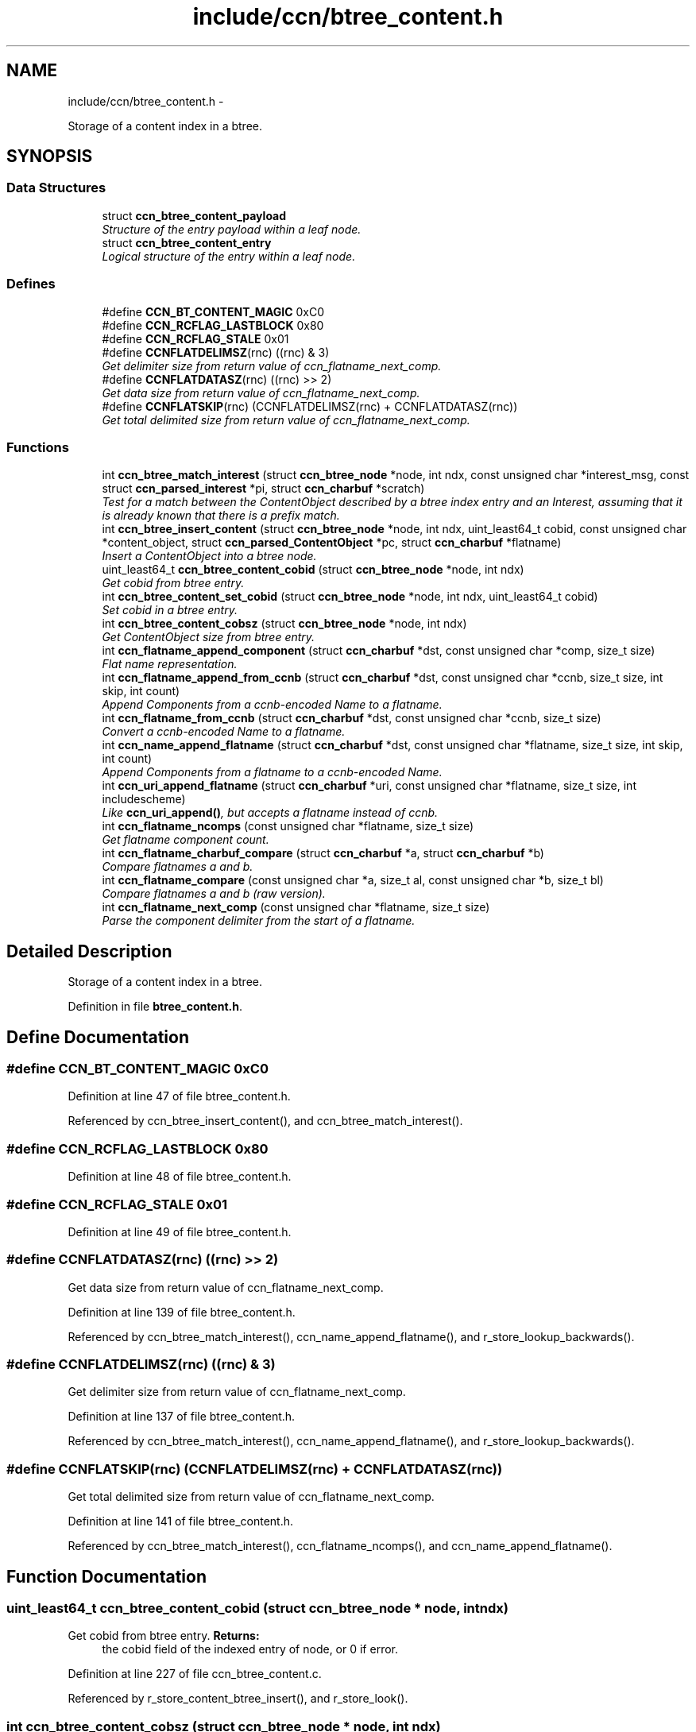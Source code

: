 .TH "include/ccn/btree_content.h" 3 "8 Dec 2012" "Version 0.7.0" "Content-Centric Networking in C" \" -*- nroff -*-
.ad l
.nh
.SH NAME
include/ccn/btree_content.h \- 
.PP
Storage of a content index in a btree.  

.SH SYNOPSIS
.br
.PP
.SS "Data Structures"

.in +1c
.ti -1c
.RI "struct \fBccn_btree_content_payload\fP"
.br
.RI "\fIStructure of the entry payload within a leaf node. \fP"
.ti -1c
.RI "struct \fBccn_btree_content_entry\fP"
.br
.RI "\fILogical structure of the entry within a leaf node. \fP"
.in -1c
.SS "Defines"

.in +1c
.ti -1c
.RI "#define \fBCCN_BT_CONTENT_MAGIC\fP   0xC0"
.br
.ti -1c
.RI "#define \fBCCN_RCFLAG_LASTBLOCK\fP   0x80"
.br
.ti -1c
.RI "#define \fBCCN_RCFLAG_STALE\fP   0x01"
.br
.ti -1c
.RI "#define \fBCCNFLATDELIMSZ\fP(rnc)   ((rnc) & 3)"
.br
.RI "\fIGet delimiter size from return value of ccn_flatname_next_comp. \fP"
.ti -1c
.RI "#define \fBCCNFLATDATASZ\fP(rnc)   ((rnc) >> 2)"
.br
.RI "\fIGet data size from return value of ccn_flatname_next_comp. \fP"
.ti -1c
.RI "#define \fBCCNFLATSKIP\fP(rnc)   (CCNFLATDELIMSZ(rnc) + CCNFLATDATASZ(rnc))"
.br
.RI "\fIGet total delimited size from return value of ccn_flatname_next_comp. \fP"
.in -1c
.SS "Functions"

.in +1c
.ti -1c
.RI "int \fBccn_btree_match_interest\fP (struct \fBccn_btree_node\fP *node, int ndx, const unsigned char *interest_msg, const struct \fBccn_parsed_interest\fP *pi, struct \fBccn_charbuf\fP *scratch)"
.br
.RI "\fITest for a match between the ContentObject described by a btree index entry and an Interest, assuming that it is already known that there is a prefix match. \fP"
.ti -1c
.RI "int \fBccn_btree_insert_content\fP (struct \fBccn_btree_node\fP *node, int ndx, uint_least64_t cobid, const unsigned char *content_object, struct \fBccn_parsed_ContentObject\fP *pc, struct \fBccn_charbuf\fP *flatname)"
.br
.RI "\fIInsert a ContentObject into a btree node. \fP"
.ti -1c
.RI "uint_least64_t \fBccn_btree_content_cobid\fP (struct \fBccn_btree_node\fP *node, int ndx)"
.br
.RI "\fIGet cobid from btree entry. \fP"
.ti -1c
.RI "int \fBccn_btree_content_set_cobid\fP (struct \fBccn_btree_node\fP *node, int ndx, uint_least64_t cobid)"
.br
.RI "\fISet cobid in a btree entry. \fP"
.ti -1c
.RI "int \fBccn_btree_content_cobsz\fP (struct \fBccn_btree_node\fP *node, int ndx)"
.br
.RI "\fIGet ContentObject size from btree entry. \fP"
.ti -1c
.RI "int \fBccn_flatname_append_component\fP (struct \fBccn_charbuf\fP *dst, const unsigned char *comp, size_t size)"
.br
.RI "\fIFlat name representation. \fP"
.ti -1c
.RI "int \fBccn_flatname_append_from_ccnb\fP (struct \fBccn_charbuf\fP *dst, const unsigned char *ccnb, size_t size, int skip, int count)"
.br
.RI "\fIAppend Components from a ccnb-encoded Name to a flatname. \fP"
.ti -1c
.RI "int \fBccn_flatname_from_ccnb\fP (struct \fBccn_charbuf\fP *dst, const unsigned char *ccnb, size_t size)"
.br
.RI "\fIConvert a ccnb-encoded Name to a flatname. \fP"
.ti -1c
.RI "int \fBccn_name_append_flatname\fP (struct \fBccn_charbuf\fP *dst, const unsigned char *flatname, size_t size, int skip, int count)"
.br
.RI "\fIAppend Components from a flatname to a ccnb-encoded Name. \fP"
.ti -1c
.RI "int \fBccn_uri_append_flatname\fP (struct \fBccn_charbuf\fP *uri, const unsigned char *flatname, size_t size, int includescheme)"
.br
.RI "\fILike \fBccn_uri_append()\fP, but accepts a flatname instead of ccnb. \fP"
.ti -1c
.RI "int \fBccn_flatname_ncomps\fP (const unsigned char *flatname, size_t size)"
.br
.RI "\fIGet flatname component count. \fP"
.ti -1c
.RI "int \fBccn_flatname_charbuf_compare\fP (struct \fBccn_charbuf\fP *a, struct \fBccn_charbuf\fP *b)"
.br
.RI "\fICompare flatnames a and b. \fP"
.ti -1c
.RI "int \fBccn_flatname_compare\fP (const unsigned char *a, size_t al, const unsigned char *b, size_t bl)"
.br
.RI "\fICompare flatnames a and b (raw version). \fP"
.ti -1c
.RI "int \fBccn_flatname_next_comp\fP (const unsigned char *flatname, size_t size)"
.br
.RI "\fIParse the component delimiter from the start of a flatname. \fP"
.in -1c
.SH "Detailed Description"
.PP 
Storage of a content index in a btree. 


.PP
Definition in file \fBbtree_content.h\fP.
.SH "Define Documentation"
.PP 
.SS "#define CCN_BT_CONTENT_MAGIC   0xC0"
.PP
Definition at line 47 of file btree_content.h.
.PP
Referenced by ccn_btree_insert_content(), and ccn_btree_match_interest().
.SS "#define CCN_RCFLAG_LASTBLOCK   0x80"
.PP
Definition at line 48 of file btree_content.h.
.SS "#define CCN_RCFLAG_STALE   0x01"
.PP
Definition at line 49 of file btree_content.h.
.SS "#define CCNFLATDATASZ(rnc)   ((rnc) >> 2)"
.PP
Get data size from return value of ccn_flatname_next_comp. 
.PP
Definition at line 139 of file btree_content.h.
.PP
Referenced by ccn_btree_match_interest(), ccn_name_append_flatname(), and r_store_lookup_backwards().
.SS "#define CCNFLATDELIMSZ(rnc)   ((rnc) & 3)"
.PP
Get delimiter size from return value of ccn_flatname_next_comp. 
.PP
Definition at line 137 of file btree_content.h.
.PP
Referenced by ccn_btree_match_interest(), ccn_name_append_flatname(), and r_store_lookup_backwards().
.SS "#define CCNFLATSKIP(rnc)   (CCNFLATDELIMSZ(rnc) + CCNFLATDATASZ(rnc))"
.PP
Get total delimited size from return value of ccn_flatname_next_comp. 
.PP
Definition at line 141 of file btree_content.h.
.PP
Referenced by ccn_btree_match_interest(), ccn_flatname_ncomps(), and ccn_name_append_flatname().
.SH "Function Documentation"
.PP 
.SS "uint_least64_t ccn_btree_content_cobid (struct \fBccn_btree_node\fP * node, int ndx)"
.PP
Get cobid from btree entry. \fBReturns:\fP
.RS 4
the cobid field of the indexed entry of node, or 0 if error. 
.RE
.PP

.PP
Definition at line 227 of file ccn_btree_content.c.
.PP
Referenced by r_store_content_btree_insert(), and r_store_look().
.SS "int ccn_btree_content_cobsz (struct \fBccn_btree_node\fP * node, int ndx)"
.PP
Get ContentObject size from btree entry. \fBReturns:\fP
.RS 4
the cobsz field of the indexed entry of node, or -1 if error. 
.RE
.PP

.PP
Definition at line 266 of file ccn_btree_content.c.
.PP
Referenced by r_store_look().
.SS "int ccn_btree_content_set_cobid (struct \fBccn_btree_node\fP * node, int ndx, uint_least64_t cobid)"
.PP
Set cobid in a btree entry. \fBReturns:\fP
.RS 4
0 for success, -1 for failure 
.RE
.PP

.PP
Definition at line 244 of file ccn_btree_content.c.
.PP
Referenced by r_store_set_accession_from_offset().
.SS "int ccn_btree_insert_content (struct \fBccn_btree_node\fP * node, int ndx, uint_least64_t cobid, const unsigned char * content_object, struct \fBccn_parsed_ContentObject\fP * pc, struct \fBccn_charbuf\fP * flatname)"
.PP
Insert a ContentObject into a btree node. The caller has presumably already done a lookup and found that the object is not there.
.PP
The caller is responsible for provinding a valid content parse (pc).
.PP
The flatname buffer should hold the correct full name, including the digest.
.PP
\fBReturns:\fP
.RS 4
the new entry count or, -1 for error. 
.RE
.PP

.PP
Definition at line 76 of file ccn_btree_content.c.
.PP
Referenced by r_store_content_btree_insert(), and test_insert_content().
.SS "int ccn_btree_match_interest (struct \fBccn_btree_node\fP * node, int ndx, const unsigned char * interest_msg, const struct \fBccn_parsed_interest\fP * pi, struct \fBccn_charbuf\fP * scratch)"
.PP
Test for a match between the ContentObject described by a btree index entry and an Interest, assuming that it is already known that there is a prefix match. This does not need access to the actual ContentObject, since the index entry contains everything that we know to know to do the match.
.PP
\fBParameters:\fP
.RS 4
\fInode\fP leaf node 
.br
\fIndx\fP index of entry within leaf node 
.br
\fIinterest_msg\fP ccnb-encoded Interest 
.br
\fIpi\fP corresponding parsed interest 
.br
\fIscratch\fP for scratch use
.RE
.PP
\fBReturns:\fP
.RS 4
1 for match, 0 for no match, -1 for error. 
.RE
.PP

.PP
Definition at line 143 of file ccn_btree_content.c.
.PP
Referenced by r_store_lookup(), r_store_lookup_backwards(), r_sync_enumerate_action(), and testhelp_count_matches().
.SS "int ccn_flatname_append_component (struct \fBccn_charbuf\fP * dst, const unsigned char * comp, size_t size)"
.PP
Flat name representation. Within the btree-based index, the name is stored in a representation different than the ccnb encoding that is used on the wire. This encoding is designed so that simple lexical ordering on flatname byte arrays corresponds precisely with ccn's CanonicalOrdering of Names.
.PP
In the flatname representation, the bytes that constitute each Component are prepended by a length indicator that occupies one or more bytes. The high-order bit is used to mark the end of the length indicator, with 0 marking the last byte. The low order 7 bits of each of these bytes are concatenated together, in big endian order, to form the length.
.PP
For example: 0x00 => the zero-length component 0x01 0x41 => the component 'A' 0x7F 0xC1 ... => a component 127 bytes long that starts with '%C1' 0x81 0x00 0x39 ... => a component 128 bytes long that starts with '9' 0xff 0x3F 0x30 ... => a component 16383 bytes long that starts with '0'
.PP
Length indicators larger than this are possible in theory, but unlikely to come up in practice. Nonetheless, we do allow 3-byte length indicators.
.PP
Flat name representation.
.PP
\fBReturns:\fP
.RS 4
0, or -1 if there is an error. 
.RE
.PP

.PP
Definition at line 315 of file ccn_btree_content.c.
.PP
Referenced by ccn_flatname_append_from_ccnb(), r_store_set_flatname(), and test_insert_content().
.SS "int ccn_flatname_append_from_ccnb (struct \fBccn_charbuf\fP * dst, const unsigned char * ccnb, size_t size, int skip, int count)"
.PP
Append Components from a ccnb-encoded Name to a flatname. The ccnb encoded input may be a ContentObject, Interest, Prefix, or Component instead of simply a Name. 
.PP
\fBParameters:\fP
.RS 4
\fIdst\fP is the destination, which should hold a ccnb-encoded Name 
.br
\fIccnb\fP points to first byte of Name 
.br
\fIsize\fP is the number of bytes in ccnb 
.br
\fIskip\fP is the number of components at the front of flatname to skip 
.br
\fIcount\fP is the maximum number of componebts to append, or -1 for all 
.RE
.PP
\fBReturns:\fP
.RS 4
number of appended components, or -1 if there is an error. 
.RE
.PP

.PP
Definition at line 350 of file ccn_btree_content.c.
.PP
Referenced by ccn_append_interest_bounds(), ccn_flatname_from_ccnb(), and test_flatname().
.SS "int ccn_flatname_charbuf_compare (struct \fBccn_charbuf\fP * a, struct \fBccn_charbuf\fP * b)"
.PP
Compare flatnames a and b. \fBReturns:\fP
.RS 4
negative, 0, or positive if a < b, a == b, a > b, respectively. The special return value -9999 means a < b and a is also a prefix of b. Similarly 9999 means b is a strict prefix of a. XXX should have defines for these values. 
.RE
.PP

.PP
Definition at line 284 of file ccn_btree_content.c.
.PP
Referenced by r_store_content_matches_interest_prefix(), and r_store_lookup_ccnb().
.SS "int ccn_flatname_compare (const unsigned char * a, size_t al, const unsigned char * b, size_t bl)"
.PP
Compare flatnames a and b (raw version). 
.PP
Definition at line 293 of file ccn_btree_content.c.
.PP
Referenced by ccn_flatname_charbuf_compare().
.SS "int ccn_flatname_from_ccnb (struct \fBccn_charbuf\fP * dst, const unsigned char * ccnb, size_t size)"
.PP
Convert a ccnb-encoded Name to a flatname. \fBReturns:\fP
.RS 4
number of components, or -1 if there is an error. 
.RE
.PP

.PP
Definition at line 406 of file ccn_btree_content.c.
.PP
Referenced by r_store_content_matches_interest_prefix(), r_store_find_first_match_candidate(), r_store_lookup_backwards(), r_store_lookup_ccnb(), r_store_next_child_at_level(), r_store_set_flatname(), test_flatname(), test_insert_content(), and testhelp_count_matches().
.SS "int ccn_flatname_ncomps (const unsigned char * flatname, size_t size)"
.PP
Get flatname component count. \fBReturns:\fP
.RS 4
the number of name components in the flatname, or -1 if the flatname is not well-formed 
.RE
.PP

.PP
Definition at line 516 of file ccn_btree_content.c.
.PP
Referenced by ccn_btree_insert_content(), and test_flatname().
.SS "int ccn_flatname_next_comp (const unsigned char * flatname, size_t size)"
.PP
Parse the component delimiter from the start of a flatname. The delimiter size is limited to 3 bytes. 
.PP
\fBReturns:\fP
.RS 4
-1 for error, 0 nothing left, or compsize * 4 + delimsize 
.RE
.PP

.PP
Definition at line 420 of file ccn_btree_content.c.
.PP
Referenced by ccn_btree_match_interest(), ccn_flatname_ncomps(), ccn_name_append_flatname(), and r_store_lookup_backwards().
.SS "int ccn_name_append_flatname (struct \fBccn_charbuf\fP * dst, const unsigned char * flatname, size_t size, int skip, int count)"
.PP
Append Components from a flatname to a ccnb-encoded Name. \fBParameters:\fP
.RS 4
\fIdst\fP is the destination, which should hold a ccnb-encoded Name 
.br
\fIflatname\fP points to first byte of flatname 
.br
\fIsize\fP is the number of bytes in flatname 
.br
\fIskip\fP is the number of components at the front of flatname to skip 
.br
\fIcount\fP is the maximum number of components to append, or -1 for all 
.RE
.PP
\fBReturns:\fP
.RS 4
number of appended components, or -1 if there is an error. 
.RE
.PP

.PP
Definition at line 449 of file ccn_btree_content.c.
.PP
Referenced by ccn_uri_append_flatname(), r_store_name_append_components(), r_store_next_child_at_level(), and test_flatname().
.SS "int ccn_uri_append_flatname (struct \fBccn_charbuf\fP * uri, const unsigned char * flatname, size_t size, int includescheme)"
.PP
Like \fBccn_uri_append()\fP, but accepts a flatname instead of ccnb. 
.PP
Definition at line 488 of file ccn_btree_content.c.
.PP
Referenced by ccnr_debug_content(), test_flatname(), and test_insert_content().
.SH "Author"
.PP 
Generated automatically by Doxygen for Content-Centric Networking in C from the source code.
